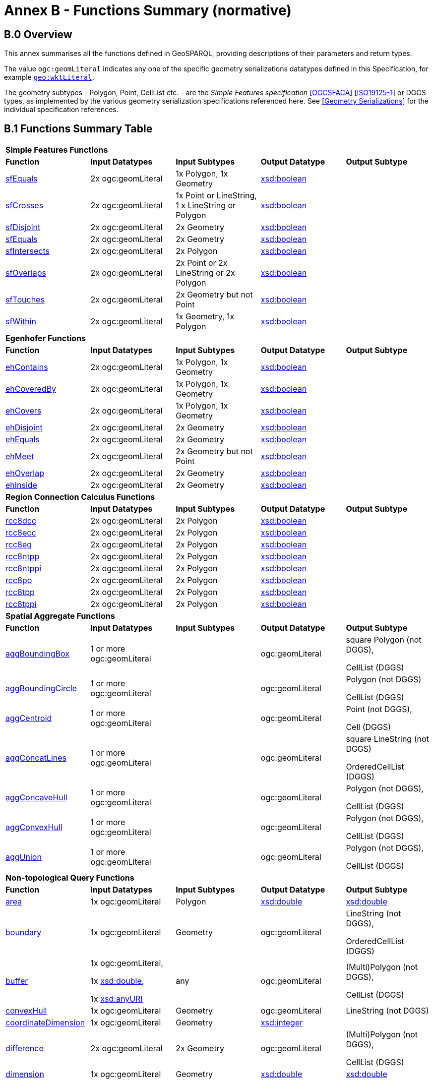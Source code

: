 = Annex B - Functions Summary (normative)

== B.0 Overview

This annex summarises all the functions defined in GeoSPARQL, providing descriptions of their parameters and return types.

The value `ogc:geomLiteral` indicates any one of the specific geometry serializations datatypes defined in this Specification, for example <<RDFS Datatype: geo:wktLiteral, `geo:wktLiteral`>>.

The geometry subtypes - Polygon, Point, CellList etc. - are the _Simple Features specification_ <<OGCSFACA>> <<ISO19125-1>> or DGGS types, as implemented by the various geometry serialization specifications referenced here. See <<Geometry Serializations>> for the individual specification references.

== B.1 Functions Summary Table

[cols="1,1,1,1,1",role="smalltext"]
|===
5+| **Simple Features Functions** 
| *Function* | *Input Datatypes* | *Input Subtypes* | *Output Datatype* | *Output Subtype* 
| <<geof:sfContains, sfEquals>> | 2x ogc:geomLiteral | 1x Polygon, 1x Geometry | http://www.w3.org/2001/XMLSchema#boolean[xsd:boolean] |
| <<geof:sfCrosses, sfCrosses>> | 2x ogc:geomLiteral | 1x Point or LineString, 1 x LineString or Polygon | http://www.w3.org/2001/XMLSchema#boolean[xsd:boolean] |
| <<geof:sfDisjoint, sfDisjoint>> | 2x ogc:geomLiteral | 2x Geometry | http://www.w3.org/2001/XMLSchema#boolean[xsd:boolean] |
| <<geof:sfEquals, sfEquals>> | 2x ogc:geomLiteral | 2x Geometry | http://www.w3.org/2001/XMLSchema#boolean[xsd:boolean] |
| <<geof:sfIntersects, sfIntersects>> | 2x ogc:geomLiteral | 2x Polygon | http://www.w3.org/2001/XMLSchema#boolean[xsd:boolean] |
| <<geof:sfOverlaps, sfOverlaps>> | 2x ogc:geomLiteral | 2x Point or 2x LineString or 2x Polygon | http://www.w3.org/2001/XMLSchema#boolean[xsd:boolean] |
| <<geof:sfTouches, sfTouches>> | 2x ogc:geomLiteral | 2x Geometry but not Point | http://www.w3.org/2001/XMLSchema#boolean[xsd:boolean] |
| <<geof:sfWithin, sfWithin>> | 2x ogc:geomLiteral | 1x Geometry, 1x Polygon | http://www.w3.org/2001/XMLSchema#boolean[xsd:boolean] |
5+| **Egenhofer Functions**
| *Function* | *Input Datatypes* | *Input Subtypes* | *Output Datatype* | *Output Subtype* 
| <<geof:ehContains, ehContains>> | 2x ogc:geomLiteral | 1x Polygon, 1x Geometry | http://www.w3.org/2001/XMLSchema#boolean[xsd:boolean] |
| <<geof:ehCoveredBy, ehCoveredBy>> | 2x ogc:geomLiteral | 1x Polygon, 1x Geometry | http://www.w3.org/2001/XMLSchema#boolean[xsd:boolean] |
| <<geof:ehCovers, ehCovers>> | 2x ogc:geomLiteral | 1x Polygon, 1x Geometry | http://www.w3.org/2001/XMLSchema#boolean[xsd:boolean] |
| <<geof:ehDisjoint, ehDisjoint>> | 2x ogc:geomLiteral | 2x Geometry | http://www.w3.org/2001/XMLSchema#boolean[xsd:boolean] |
| <<geof:ehEquals, ehEquals>> | 2x ogc:geomLiteral | 2x Geometry | http://www.w3.org/2001/XMLSchema#boolean[xsd:boolean] |
| <<geof:ehMeet, ehMeet>> | 2x ogc:geomLiteral | 2x Geometry but not Point | http://www.w3.org/2001/XMLSchema#boolean[xsd:boolean] |
| <<geof:ehOverlap, ehOverlap>> | 2x ogc:geomLiteral | 2x Geometry | http://www.w3.org/2001/XMLSchema#boolean[xsd:boolean] |
| <<geof:ehInside, ehInside>> | 2x ogc:geomLiteral | 2x Geometry | http://www.w3.org/2001/XMLSchema#boolean[xsd:boolean] |
5+| **Region Connection Calculus Functions**
| *Function* | *Input Datatypes* | *Input Subtypes* | *Output Datatype* | *Output Subtype* 
| <<geof:rcc8dcc, rcc8dcc>> | 2x ogc:geomLiteral | 2x Polygon | http://www.w3.org/2001/XMLSchema#boolean[xsd:boolean] |
| <<geof:rcc8ecc, rcc8ecc>> | 2x ogc:geomLiteral | 2x Polygon | http://www.w3.org/2001/XMLSchema#boolean[xsd:boolean] |
| <<geof:rcc8eq, rcc8eq>> | 2x ogc:geomLiteral | 2x Polygon | http://www.w3.org/2001/XMLSchema#boolean[xsd:boolean] |
| <<geof:rcc8ntpp, rcc8ntpp>> | 2x ogc:geomLiteral | 2x Polygon | http://www.w3.org/2001/XMLSchema#boolean[xsd:boolean] |
| <<geof:rcc8ntppi, rcc8ntppi>> | 2x ogc:geomLiteral | 2x Polygon | http://www.w3.org/2001/XMLSchema#boolean[xsd:boolean] |
| <<geof:rcc8po, rcc8po>> | 2x ogc:geomLiteral | 2x Polygon | http://www.w3.org/2001/XMLSchema#boolean[xsd:boolean] |
| <<geof:rcc8tpp, rcc8tpp>> | 2x ogc:geomLiteral | 2x Polygon | http://www.w3.org/2001/XMLSchema#boolean[xsd:boolean] |
| <<geof:rcc8tppi, rcc8tppi>> | 2x ogc:geomLiteral | 2x Polygon | http://www.w3.org/2001/XMLSchema#boolean[xsd:boolean] |

5+| **Spatial Aggregate Functions**
| *Function* | *Input Datatypes* | *Input Subtypes* | *Output Datatype* | *Output Subtype* 
| <<Function: geof:aggBoundingBox, aggBoundingBox>> | 1 or more ogc:geomLiteral | | ogc:geomLiteral | square Polygon (not DGGS), 

CellList (DGGS)  
| <<Function: geof:aggBoundingCircle, aggBoundingCircle>> | 1 or more ogc:geomLiteral | | ogc:geomLiteral | Polygon (not DGGS) 

CellList (DGGS)  
| <<Function: geof:aggCentroid, aggCentroid>> | 1 or more ogc:geomLiteral | | ogc:geomLiteral | Point (not DGGS),

Cell (DGGS)  
| <<Function: geof:aggConcatLines, aggConcatLines>> | 1 or more ogc:geomLiteral | | ogc:geomLiteral | square LineString (not DGGS) 

OrderedCellList (DGGS)  
| <<Function: geof:aggConcaveHull, aggConcaveHull>> | 1 or more ogc:geomLiteral | | ogc:geomLiteral | Polygon (not DGGS),

CellList (DGGS)  
| <<Function: geof:aggConvexHull, aggConvexHull>> | 1 or more ogc:geomLiteral | | ogc:geomLiteral | Polygon (not DGGS),

CellList (DGGS) 
| <<Function: geof:aggUnion, aggUnion>> | 1 or more ogc:geomLiteral | | ogc:geomLiteral | Polygon (not DGGS),

CellList (DGGS) 
5+| **Non-topological Query Functions**
| *Function* | *Input Datatypes* | *Input Subtypes* | *Output Datatype* | *Output Subtype* 
| <<Function: geof:area, area>> | 1x ogc:geomLiteral | Polygon | http://www.w3.org/2001/XMLSchema#double[xsd:double] | http://www.w3.org/2001/XMLSchema#double[xsd:double] 
| <<Function: geof:boundary, boundary>> | 1x ogc:geomLiteral | Geometry | ogc:geomLiteral | LineString (not DGGS),

OrderedCellList (DGGS) 
| <<Function: geof:buffer, buffer>> | 1x ogc:geomLiteral, 

1x http://www.w3.org/2001/XMLSchema#double[xsd:double], 

1x http://www.w3.org/2001/XMLSchema#anyURI[xsd:anyURI] | any | ogc:geomLiteral | (Multi)Polygon (not DGGS),

CellList (DGGS) 
| <<Function: geof:convexHull, convexHull>> | 1x ogc:geomLiteral | Geometry | ogc:geomLiteral | LineString (not DGGS) 
| <<Function: geof:coordinateDimension, coordinateDimension>> | 1x ogc:geomLiteral | Geometry | http://www.w3.org/2001/XMLSchema#integer[xsd:integer] | 
| <<Function: geof:difference, difference>> | 2x ogc:geomLiteral | 2x Geometry | ogc:geomLiteral | (Multi)Polygon (not DGGS),

CellList (DGGS) 
| <<Function: geof:dimension, dimension>> | 1x ogc:geomLiteral | Geometry | http://www.w3.org/2001/XMLSchema#double[xsd:double] | http://www.w3.org/2001/XMLSchema#double[xsd:double] 
| <<Function: geof:distance, distance>> | 2x ogc:geomLiteral, 

1x xsd:anyURI | 2x Geometry | http://www.w3.org/2001/XMLSchema#double[xsd:double] | http://www.w3.org/2001/XMLSchema#double[xsd:double] 
| <<Function: geof:envelope, envelope>> | 1x ogc:geomLiteral, 

1x xsd:anyURI | Geometry | ogc:geomLiteral | (Multi)Polygon (not DGGS),

CellList (DGGS) 
| <<Function: geof:geometryN, geometryN>> | 1x ogc:geomLiteral | GeometryCollection (not DGGS) | http://www.w3.org/2001/XMLSchema#double[xsd:double] | http://www.w3.org/2001/XMLSchema#double[xsd:double] 
| <<Function: geof:geometryType, geometryType>> | 1x ogc:geomLiteral | Geometry | http://www.w3.org/2001/XMLSchema#anyURI[xsd:anyURI] | 
| <<Function: geof:getSRID, getSRID>> | 1x ogc:geomLiteral | Geometry | http://www.w3.org/2001/XMLSchema#anyURI[xsd:anyURI] | 
| <<Function: geof:intersection, intersection>> | 2x ogc:geomLiteral | 2x Geometry | ogc:geomLiteral | Polygon (not DGGS),

CellList (DGGS) 
| <<Function: geof:is3D, is3D>> | 1x ogc:geomLiteral | Geometry | http://www.w3.org/2001/XMLSchema#boolean[xsd:boolean] | 
| <<Function: geof:isEmpty, isEmpty>> | 1x ogc:geomLiteral | Geometry | http://www.w3.org/2001/XMLSchema#boolean[xsd:boolean] | 
| <<Function: geof:isMeasured, isMeasured>> | 1x ogc:geomLiteral | Geometry | http://www.w3.org/2001/XMLSchema#boolean[xsd:boolean] | 
| <<Function: geof:isSimple, isSimple>> | 1x ogc:geomLiteral | Geometry | http://www.w3.org/2001/XMLSchema#boolean[xsd:boolean] | 
| <<Function: geof:length, length>> | 1x ogc:geomLiteral | Geometry | http://www.w3.org/2001/XMLSchema#double[xsd:double] | http://www.w3.org/2001/XMLSchema#double[xsd:double] 
| <<Function: geof:numGeometries, numGeometries>> | 1x ogc:geomLiteral | Geometry (not DGGS) | http://www.w3.org/2001/XMLSchema#double[xsd:double] | http://www.w3.org/2001/XMLSchema#double[xsd:double] 
| <<Function: geof:projectTo, projectTo>> | 1x ogc:geomLiteral | Geometry | geo:gmlLiteral | 
| <<Function: geof:spatialDimension, spatialDimension>> | 1x ogc:geomLiteral | Geometry | http://www.w3.org/2001/XMLSchema#integer[xsd:integer] | 
| <<Function: geof:symDifference, symDifference>> | 2x ogc:geomLiteral | 2x Geometry | ogc:geomLiteral | (Multi)Polygon (not DGGS),

CellList DGGS) 
| <<Function: geof:transform, transform>> | 1x ogc:geomLiteral, 1x http://www.w3.org/2001/XMLSchema#anyURI[xsd:anyURI] | Geometry | ogc:geomLiteral | Geometry 
| <<Function: geof:union, union>> | 2x ogc:geomLiteral | 2x Geometry | ogc:geomLiteral | Polygon (not DGGS),

CellList (DGGS) 
5+| **Serialization Functions**
| *Function* | *Input Datatypes* | *Input Subtypes* | *Output Datatype* | *Output Subtype* 
| <<Function: geof:asDGGS, asDGGS>> | 1x ogc:geomLiteral | Geometry | geo:dggsLiteral | 
| <<Function: geof:asGeoJSON, asGeoJSON>> | 1x ogc:geomLiteral | Geometry | geo:geoJSONLiteral | 
| <<Function: geof:asGML, asGML>> | 1x ogc:geomLiteral, 1x  http://www.w3.org/2001/XMLSchema#string[xsd:string] | Geometry | geo:gmlLiteral | 
| <<Function: geof:asKML, asKML>> | 1x ogc:geomLiteral | Geometry | geo:kmlLiteral | 
| <<Function: geof:asWKT, asWKT>> | 1x ogc:geomLiteral | Geometry | geo:wktLiteral | 
5+| **Extent Functions**
| *Function* | *Input Datatypes* | *Input Subtypes* | *Output Datatype* | *Output Subtype* 
| <<Function: geof:getSRID, getSRID>> | 1x ogc:geomLiteral | Geometry | http://www.w3.org/2001/XMLSchema#anyURI[xsd:anyURI] | 
| <<Function: geof:maxX, maxX>> | 1x ogc:geomLiteral | Geometry | http://www.w3.org/2001/XMLSchema#double[xsd:double] | 
| <<Function: geof:maxY, maxY>> | 1x ogc:geomLiteral | Geometry | http://www.w3.org/2001/XMLSchema#double[xsd:double] | 
| <<Function: geof:maxZ, maxZ>> | 1x ogc:geomLiteral | Geometry | http://www.w3.org/2001/XMLSchema#double[xsd:double] | 
| <<Function: geof:minX, minX>> | 1x ogc:geomLiteral | Geometry | http://www.w3.org/2001/XMLSchema#double[xsd:double] | 
| <<Function: geof:minY, minY>> | 1x ogc:geomLiteral | Geometry | http://www.w3.org/2001/XMLSchema#double[xsd:double] | 
| <<Function: geof:minZ, minZ>> | 1x ogc:geomLiteral | Geometry | http://www.w3.org/2001/XMLSchema#double[xsd:double] | 
5+| **Other Functions**
| *Function* | *Input Datatypes* | *Input Subtypes* | *Output Datatype* | *Output Subtype* 
| <<Common Query Functions, relate>> | 2x ogc:geomLiteral | | http://www.w3.org/2001/XMLSchema#string[xsd:string] |
|===

== B.2 GeoSPARQL to SFA Functions Mapping

The following table indicates which GeoSPARQL non-topological query functions map to Simple Features Access (<<ISO19125-1>>) functions and in which GeoSPARQL version the functions are defined.

Where the Simple Features Access function has the same name as the GeoSPARQL function, 'x' is recorded.

[role="smalltext"]
|===
| GeoSPARQL Function | in 1.0 | in 1.1 | SFA

| area | | x | 
| | | | asBinary
| asWKT* | x | x | asText
| boundary | x | x | x
| buffer | x | x | x
| convexHull | x | x | x
| coordinateDimension | | x | x
| difference | x | x | x
| dimension | | x | x
| distance | x | x | x
| envelope | x | x | x
| geometryN | | x | 
| geometryType | | x | x
| getSRID | x | x | SRID
| intersection | x | x | x
| is3D | | | x
| isEmpty | | x | x
| isMeasured | | x | x
| isSimple | | x | x
| length | | x | 
| maxX | | x | 
| maxY | | x | 
| maxZ | | x | 
| minX | | x | 
| minY | | x | 
| minZ | | x | 
| numGeometries | | x | 
| projectTo | | x | 
| spatialDimension | | x | x 
| symDifference | x | x | x
| transform | | x | x
| union | x | x | x
|===

$$*$$ GeoSPARQL's `asWKT` is only a partial implementation of `asText` since `asWKT` only returns WKT, not textual geometry literal data in general.
